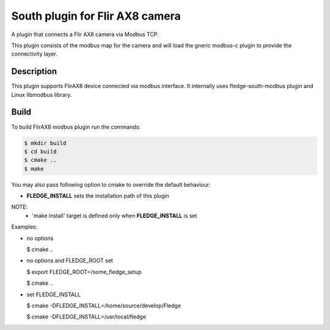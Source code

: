 ================================
South plugin for Flir AX8 camera
================================

A plugin that connects a Flir AX8 camera via Modbus TCP.

This plugin consists of the modbus map for the camera and will
load the gneric modbus-c plugin to provide the connectivity layer.

Description
-----------

This plugin supports FlirAX8 device connected via modbus interface. It internally
uses fledge-south-modbus plugin and Linux libmodbus library.


Build
-----

To build FlirAX8 modbus plugin run the commands:

.. code-block:: console

  $ mkdir build
  $ cd build
  $ cmake ..
  $ make

You may also pass following option to cmake to override 
the default behaviour:

- **FLEDGE_INSTALL** sets the installation path of this plugin

NOTE:
 - 'make install' target is defined only when **FLEDGE_INSTALL** is set

Examples:

- no options

  $ cmake ..

- no options and FLEDGE_ROOT set

  $ export FLEDGE_ROOT=/some_fledge_setup

  $ cmake ..

- set FLEDGE_INSTALL

  $ cmake -DFLEDGE_INSTALL=/home/source/develop/Fledge

  $ cmake -DFLEDGE_INSTALL=/usr/local/fledge
